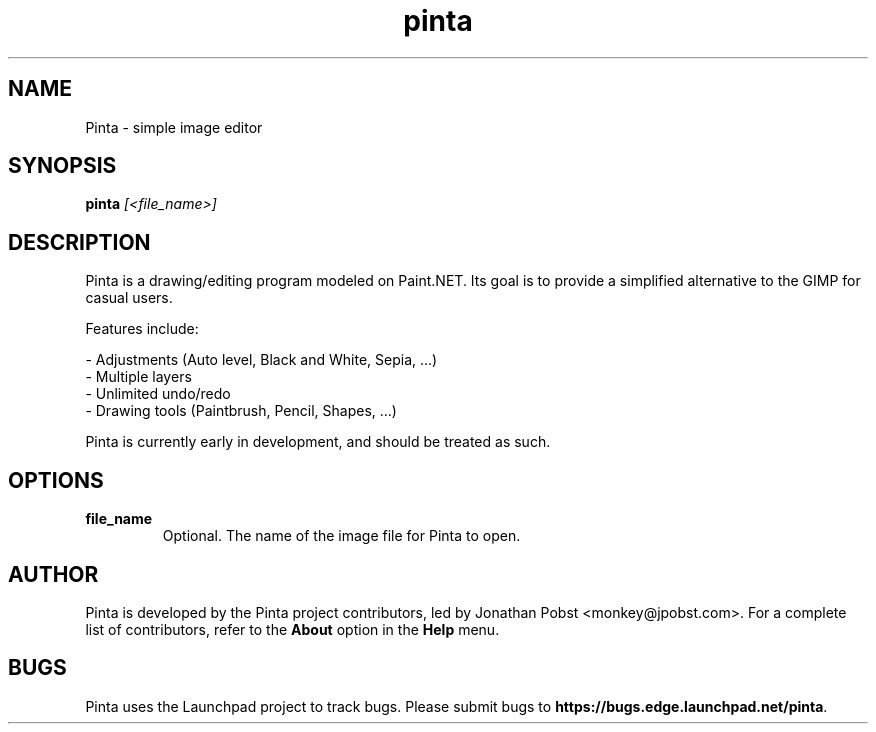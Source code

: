.TH pinta 1 "June 2010" "The Pinta Project" "Pinta"
.SH NAME
Pinta \- simple image editor
.SH SYNOPSIS
.B pinta
.I [<file_name>]
.SH DESCRIPTION
Pinta is a drawing/editing program modeled on Paint.NET. Its goal is to provide
a simplified alternative to the GIMP for casual users.
.PP
Features include:
.PP
 - Adjustments (Auto level, Black and White, Sepia, …)
 - Multiple layers
 - Unlimited undo/redo
 - Drawing tools (Paintbrush, Pencil, Shapes, …)
.PP
Pinta is currently early in development, and should be treated as such.
.SH OPTIONS
.TP
.B file_name
Optional. The name of the image file for Pinta to open.
.SH AUTHOR
Pinta is developed by the Pinta project contributors, led by Jonathan Pobst
<monkey@jpobst.com>. For a complete list of contributors, refer to the
\fBAbout\fR option in the \fBHelp\fR menu.
.SH BUGS
Pinta uses the Launchpad project to track bugs. Please submit bugs to
\fBhttps://bugs.edge.launchpad.net/pinta\fR.
